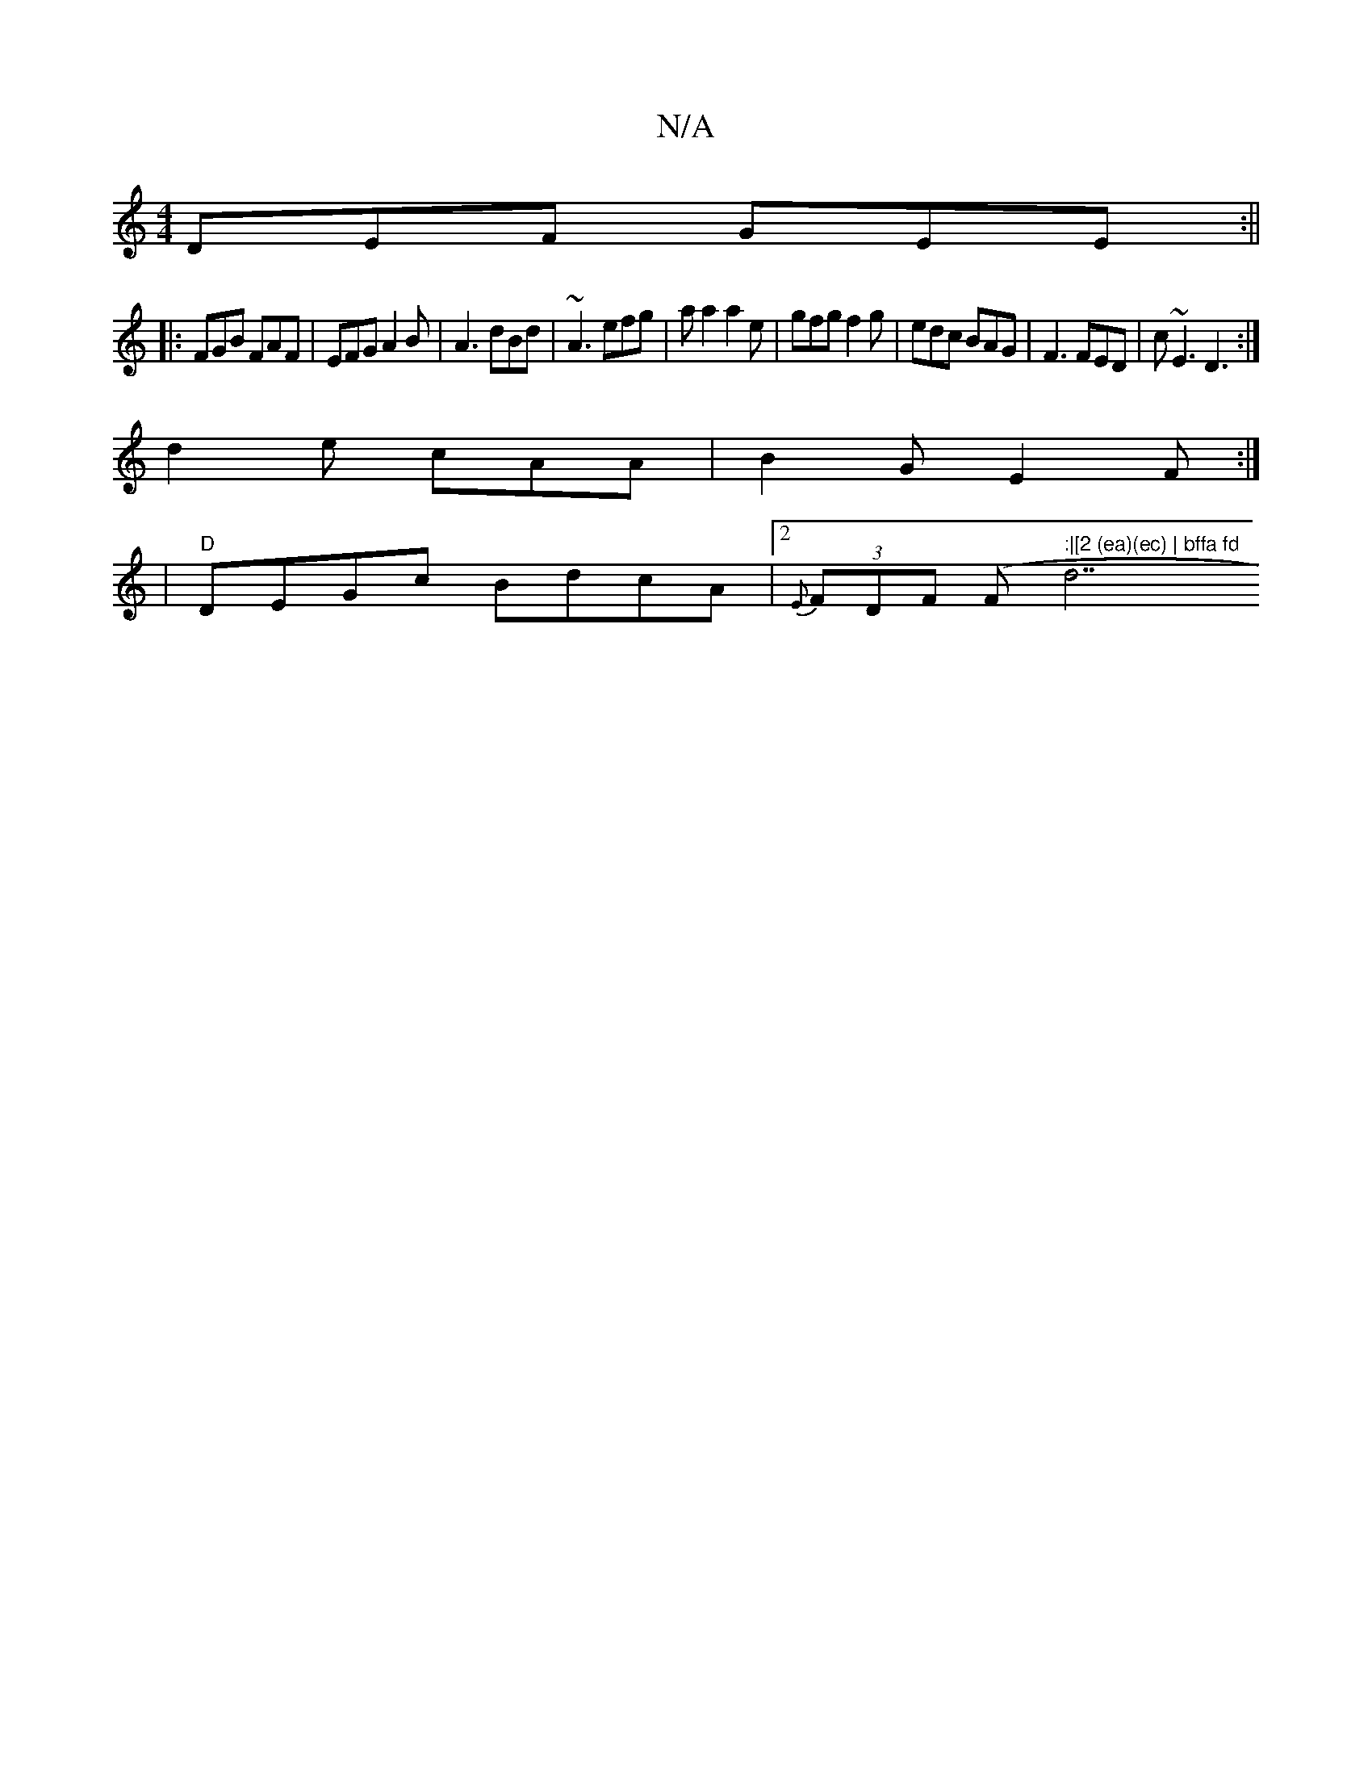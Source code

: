 X:1
T:N/A
M:4/4
R:N/A
K:Cmajor
 DEF GEE :||
|: FGB FAF | EFG A2B | A3 dBd | ~A3 efg | a a2a2e | gfg f2 g | edc BAG|F3 FED| c~E3 D3 :|
d2e cAA | B2G E2F :|
|"D"DEGc BdcA|2{E}(3FDF (F#" :|[2 (ea)(ec) | bffa fd"d7"FD | FAdF zFEF | EFF